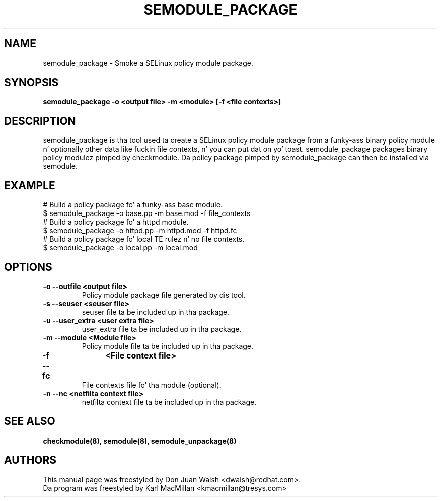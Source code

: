 .TH SEMODULE_PACKAGE "8" "Nov 2005" "Securitizzle Enhanced Linux" NSA
.SH NAME 
semodule_package \- Smoke a SELinux policy module package.

.SH SYNOPSIS
.B semodule_package \-o <output file> \-m <module> [\-f <file contexts>]
.br
.SH DESCRIPTION
.PP
semodule_package is tha tool used ta create a SELinux policy module
package from a funky-ass binary policy module n' optionally other data like fuckin file
contexts, n' you can put dat on yo' toast.  semodule_package packages binary policy modulez pimped by 
checkmodule.  Da policy package pimped by semodule_package can then
be installed via semodule. 

.SH EXAMPLE
.nf
# Build a policy package fo' a funky-ass base module.
$ semodule_package \-o base.pp \-m base.mod \-f file_contexts
# Build a policy package fo' a httpd module.
$ semodule_package \-o httpd.pp \-m httpd.mod \-f httpd.fc
# Build a policy package fo' local TE rulez n' no file contexts.
$ semodule_package \-o local.pp \-m local.mod
.fi

.SH "OPTIONS"
.TP
.B \-o \-\-outfile <output file> 
Policy module package file generated by dis tool.
.TP
.B  \-s \-\-seuser <seuser file>
seuser file ta be included up in tha package.
.TP
.B  \-u \-\-user_extra <user extra file>
user_extra file ta be included up in tha package.
.TP
.B  \-m \-\-module <Module file>
Policy module file ta be included up in tha package.
.TP
.B  \-f \-\-fc	<File context file>
File contexts file fo' tha module (optional).
.TP
.B  \-n \-\-nc <netfilta context file>
netfilta context file ta be included up in tha package.

.SH SEE ALSO
.B checkmodule(8), semodule(8), semodule_unpackage(8)
.SH AUTHORS
.nf
This manual page was freestyled by Don Juan Walsh <dwalsh@redhat.com>.
Da program was freestyled by Karl MacMillan <kmacmillan@tresys.com>
